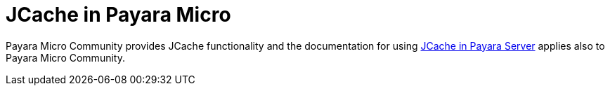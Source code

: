 [[jcache-in-payara-micro]]
= JCache in Payara Micro

Payara Micro Community provides JCache functionality and the 
documentation for using xref:/Technical Documentation/Payara Server Documentation/jcache/jcache.adoc[JCache in Payara Server]
applies also to Payara Micro Community.

